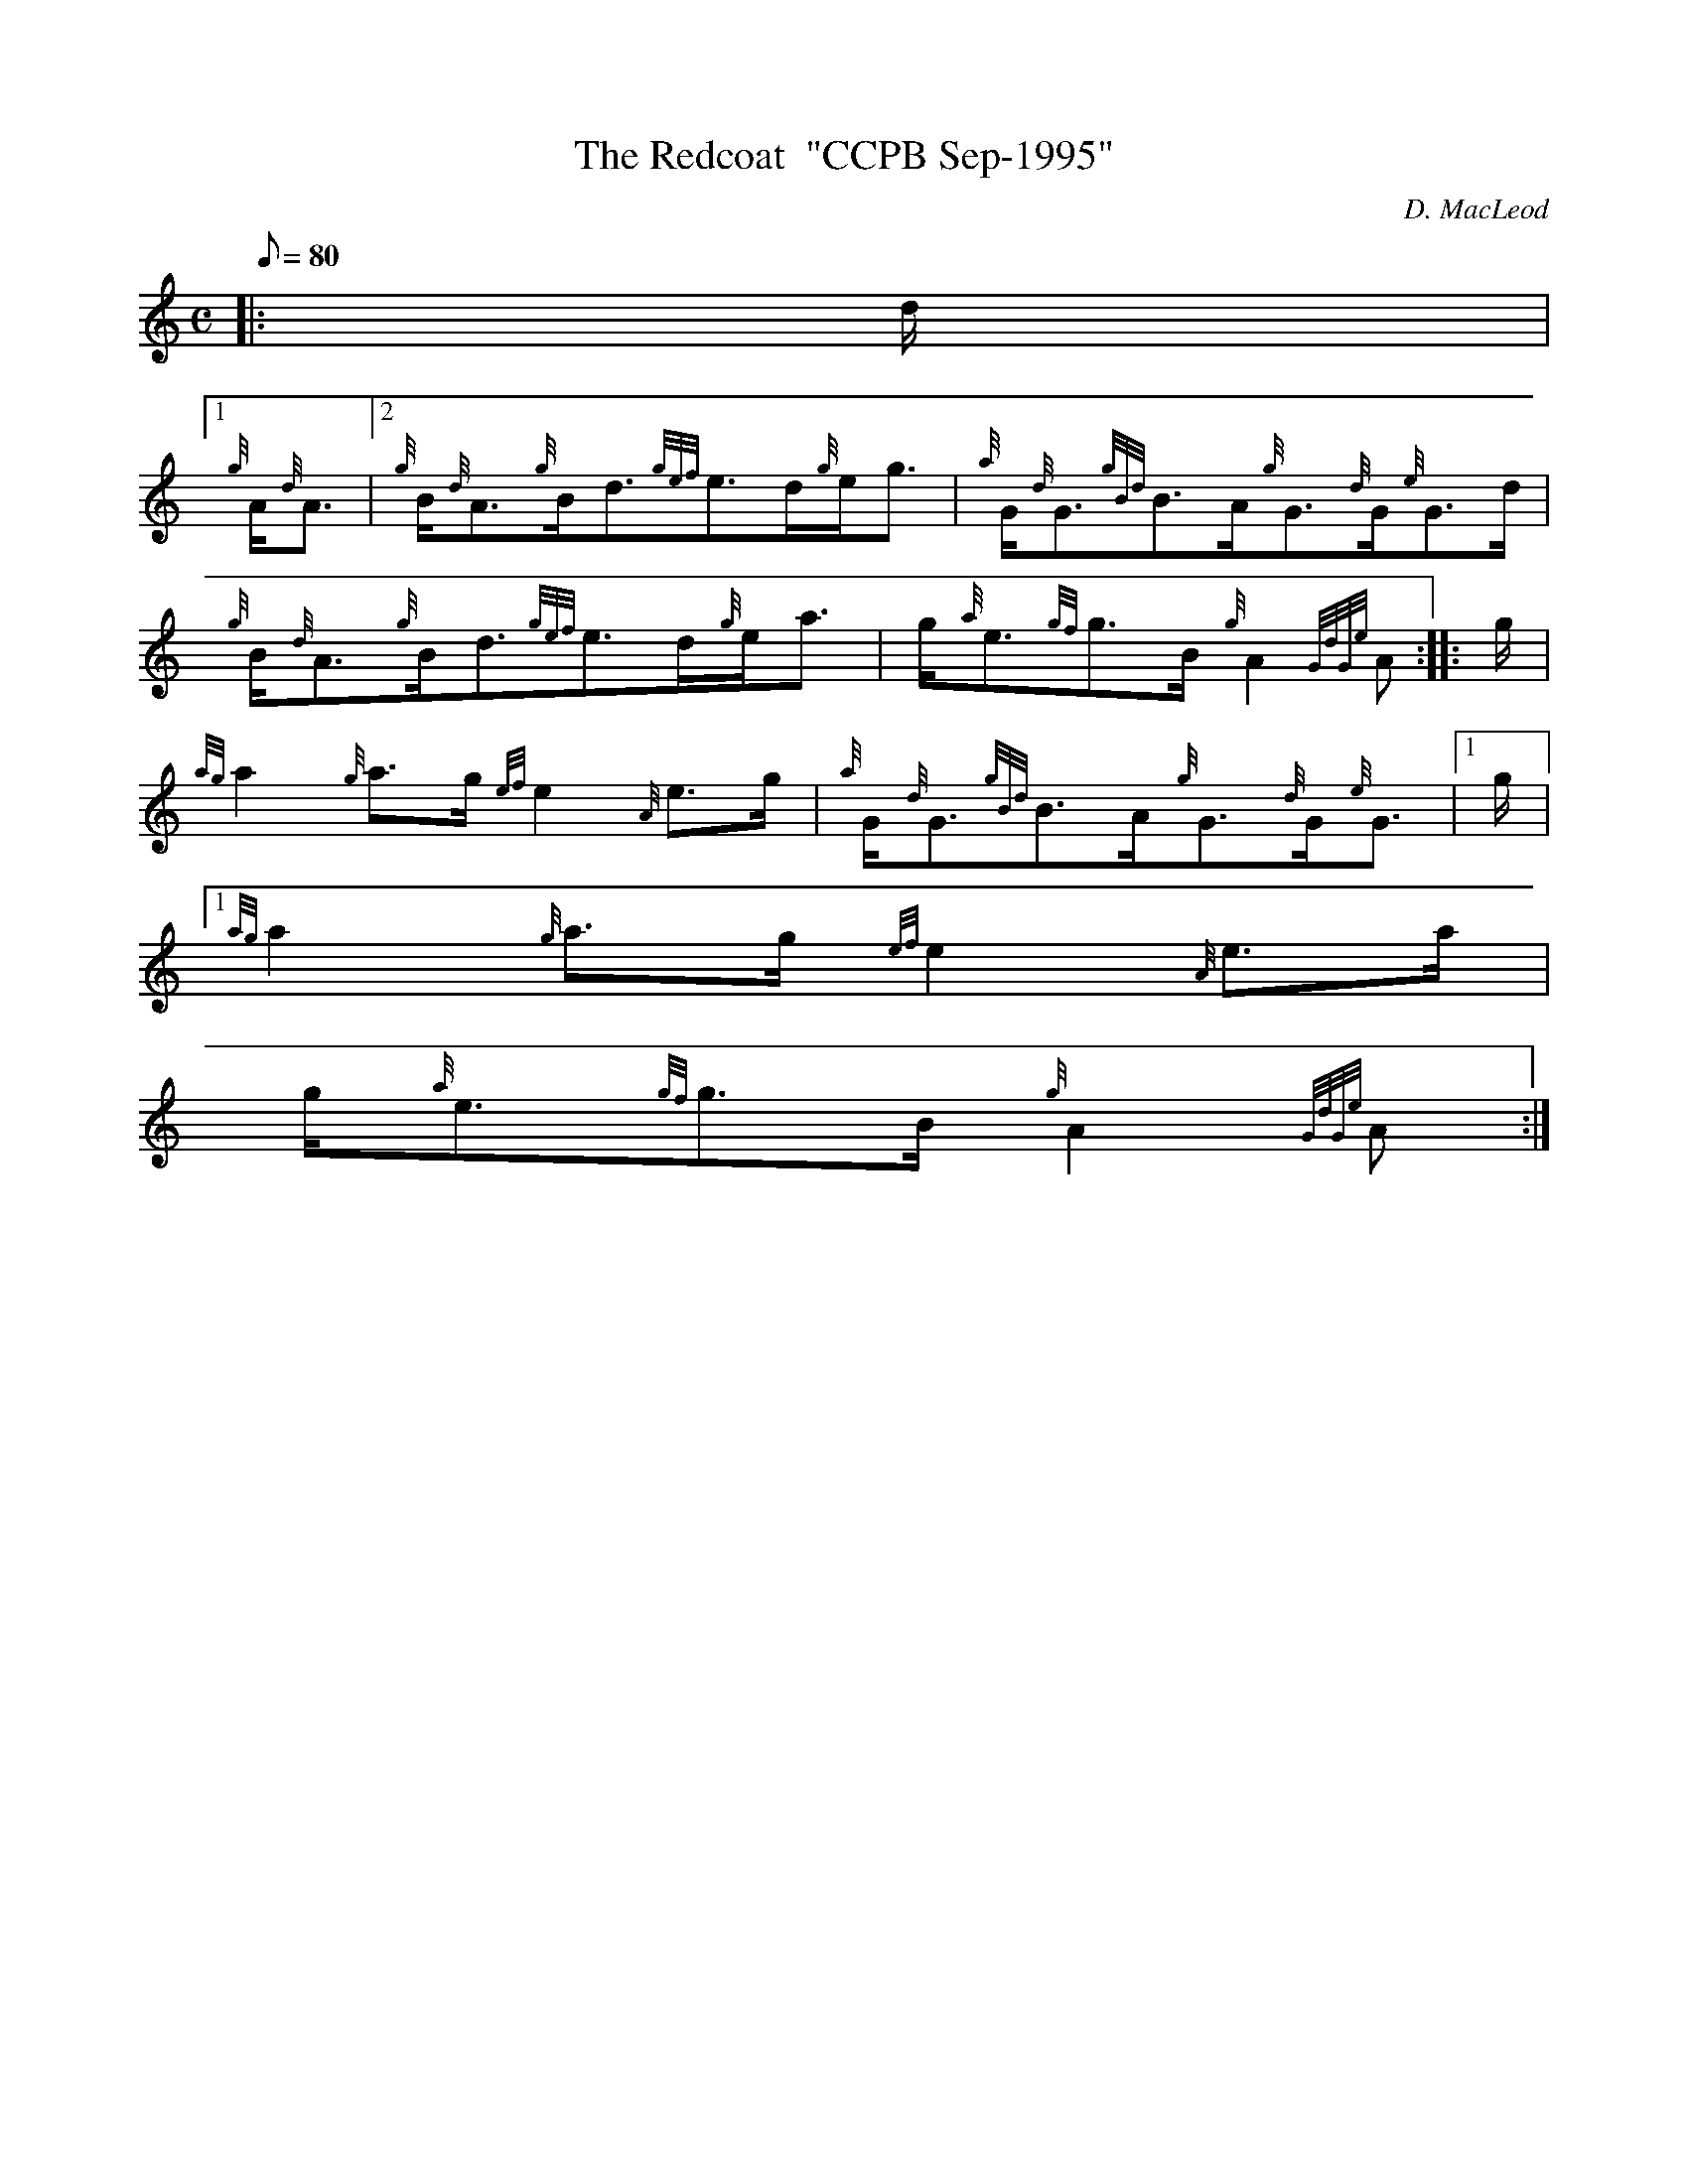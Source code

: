 X:1
T:The Redcoat  "CCPB Sep-1995"
M:C
L:1/8
Q:80
C:D. MacLeod
S:Strathspey
K:HP
|: d/2|1
{g}A/2{d}A3/2|2 {g}B/2{d}A3/2{g}B/2d3/2{gef}e3/2d/2{g}e/2g3/2 | \
{a}G/2{d}G3/2{gBd}B3/2A/2{g}G3/2{d}G/2{e}G3/2d/2 |
{g}B/2{d}A3/2{g}B/2d3/2{gef}e3/2d/2{g}e/2a3/2 | \
g/2{a}e3/2{gf}g3/2B/2{g}A2{GdGe}A :: \
g/2 |
{ag}a2{g}a3/2g/2{ef}e2{A}e3/2g/2 | \
{a}G/2{d}G3/2{gBd}B3/2A/2{g}G3/2{d}G/2{e}G3/2|1 g/2|1
{ag}a2{g}a3/2g/2{ef}e2{A}e3/2a/2 |
g/2{a}e3/2{gf}g3/2B/2{g}A2{GdGe}A :|
